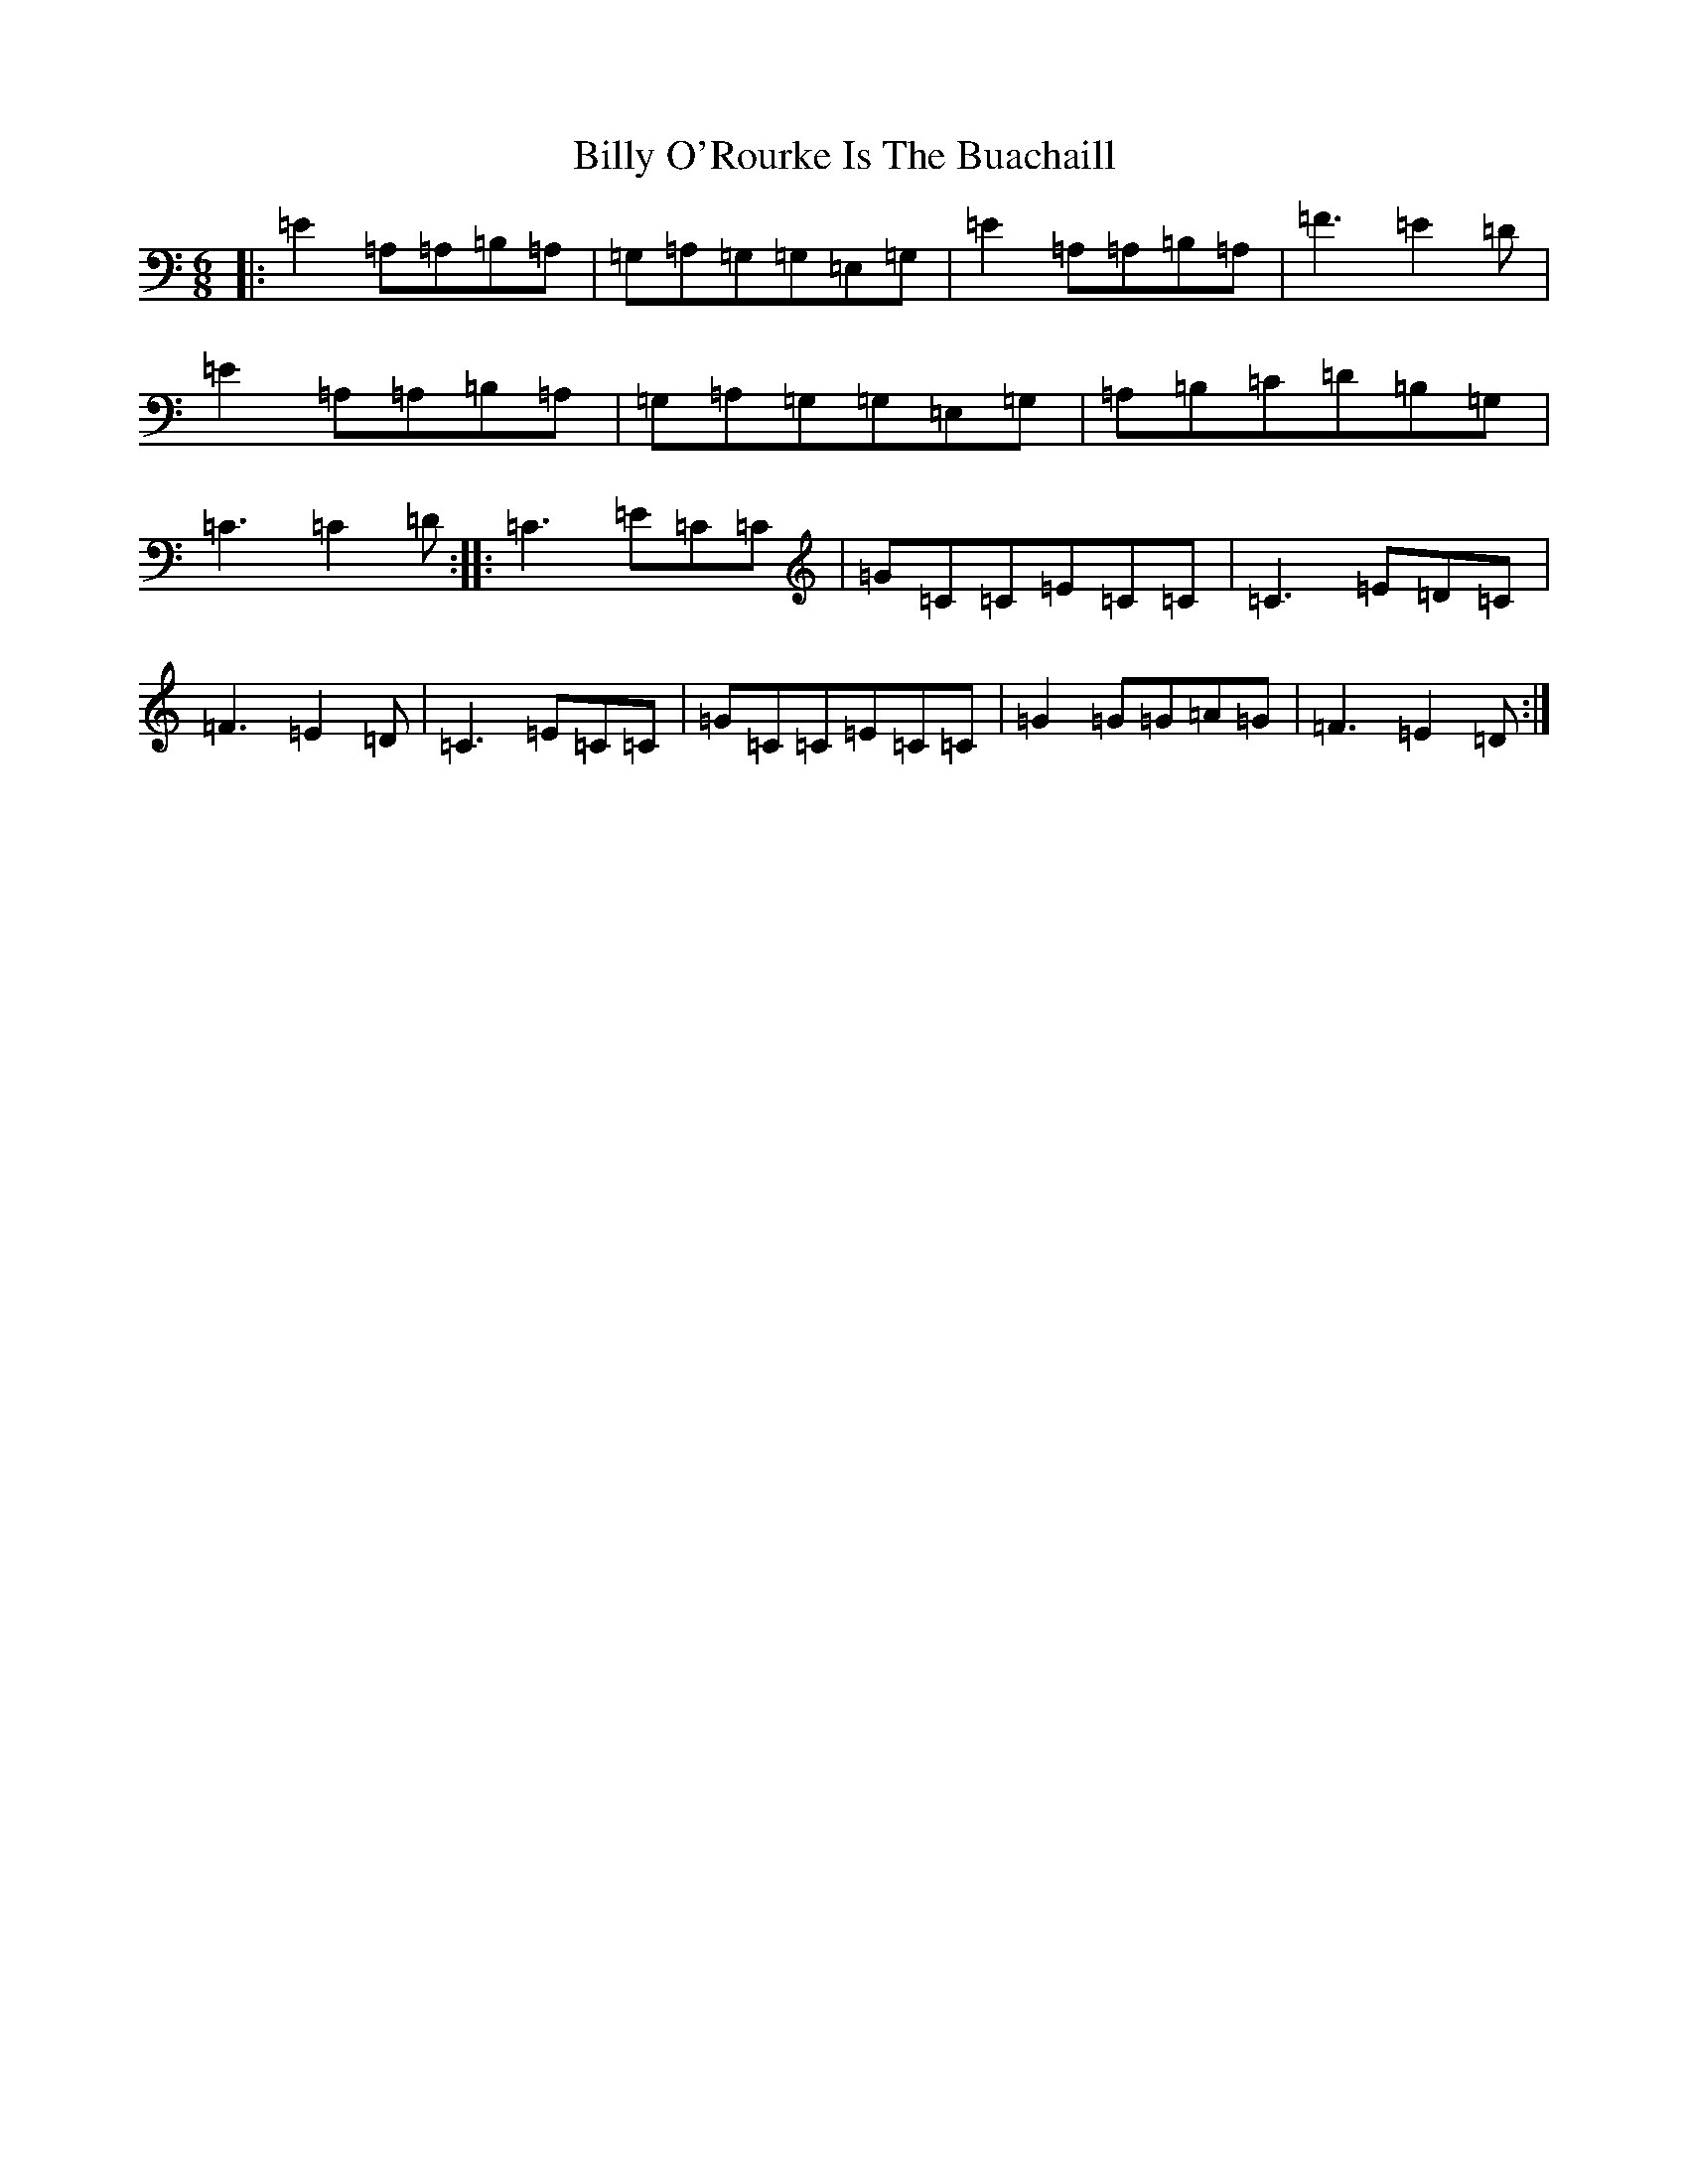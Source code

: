 X: 16333
T: Billy O'Rourke Is The Buachaill
S: https://thesession.org/tunes/4839#setting4839
R: jig
M:6/8
L:1/8
K: C Major
|:=E2=A,=A,=B,=A,|=G,=A,=G,=G,=E,=G,|=E2=A,=A,=B,=A,|=F3=E2=D|=E2=A,=A,=B,=A,|=G,=A,=G,=G,=E,=G,|=A,=B,=C=D=B,=G,|=C3=C2=D:||:=C3=E=C=C|=G=C=C=E=C=C|=C3=E=D=C|=F3=E2=D|=C3=E=C=C|=G=C=C=E=C=C|=G2=G=G=A=G|=F3=E2=D:|